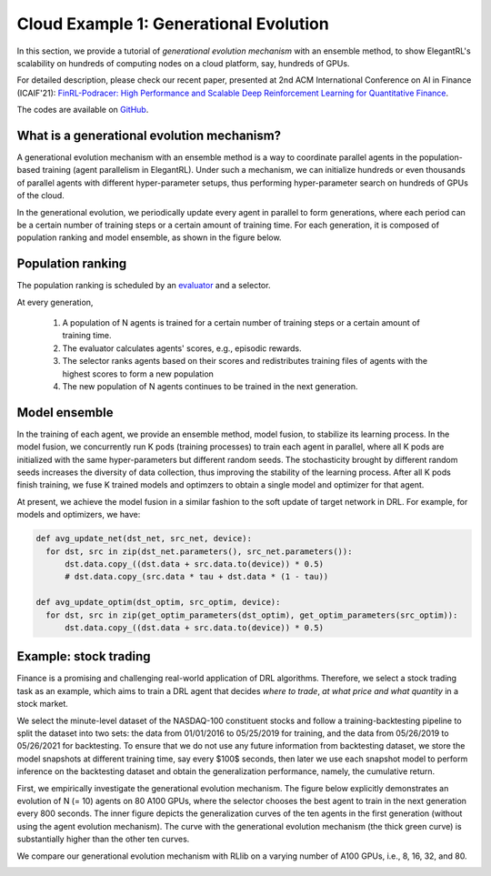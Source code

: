 Cloud Example 1: Generational Evolution
==========================================

In this section, we provide a tutorial of *generational evolution mechanism* with an ensemble method, to show ElegantRL's scalability on hundreds of computing nodes on a cloud platform, say, hundreds of GPUs.

For detailed description, please check our recent paper, presented at 2nd ACM International Conference on AI in Finance (ICAIF'21): `FinRL-Podracer: High Performance and Scalable Deep Reinforcement Learning for Quantitative Finance <https://arxiv.org/abs/2111.05188>`_.  

The codes are available on `GitHub <https://github.com/AI4Finance-Foundation/FinRL_Podracer>`_.  

What is a generational evolution mechanism?
------------------------------------------------------------

A generational evolution mechanism with an ensemble method is a way to coordinate parallel agents in the population-based training (agent parallelism in ElegantRL). Under such a mechanism, we can initialize hundreds or even thousands of parallel agents with different hyper-parameter setups, thus performing hyper-parameter search on hundreds of GPUs of the cloud. 

In the generational evolution, we periodically update every agent in parallel to form generations, where each period can be a certain number of training steps or a certain amount of training time. For each generation, it is composed of population ranking and model ensemble, as shown in the figure below.

.. image:: ../images/framework.png
   :width: 70%
   :align: center


Population ranking
-----------------------------------------------------

The population ranking is scheduled by an `evaluator <https://elegantrl.readthedocs.io/en/latest/api/evaluator.html>`_ and a selector. 

At every generation, 

  1. A population of N agents is trained for a certain number of training steps or a certain amount of training time.
  
  2. The evaluator calculates agents' scores, e.g., episodic rewards.
  
  3. The selector ranks agents based on their scores and redistributes training files of agents with the highest scores to form a new population
  
  4. The new population of N agents continues to be trained in the next generation.
  
 
Model ensemble
------------------------------------------------------
 
In the training of each agent, we provide an ensemble method, model fusion, to stabilize its learning process. In the model fusion, we concurrently run K pods (training processes) to train each agent in parallel, where all K pods are initialized with the same hyper-parameters but different random seeds. The stochasticity brought by different random seeds increases the diversity of data collection, thus improving the stability of the learning process. After all K pods finish training, we fuse K trained models and optimzers to obtain a single model and optimizer for that agent.

At present, we achieve the model fusion in a similar fashion to the soft update of target network in DRL. For example, for models and optimizers, we have:

.. code-block:: python

  def avg_update_net(dst_net, src_net, device):
    for dst, src in zip(dst_net.parameters(), src_net.parameters()):
        dst.data.copy_((dst.data + src.data.to(device)) * 0.5)
        # dst.data.copy_(src.data * tau + dst.data * (1 - tau))
  
  def avg_update_optim(dst_optim, src_optim, device):
    for dst, src in zip(get_optim_parameters(dst_optim), get_optim_parameters(src_optim)):
        dst.data.copy_((dst.data + src.data.to(device)) * 0.5)


Example: stock trading
------------------------------------------------------------------

Finance is a promising and challenging real-world application of DRL algorithms. Therefore, we select a stock trading task as an example, which aims to train a DRL agent that decides *where to trade*, *at what price and what quantity* in a stock market. 

We select the minute-level dataset of the NASDAQ-100 constituent stocks and follow a training-backtesting pipeline to split the dataset into two sets: the data from 01/01/2016 to 05/25/2019 for training, and the data from 05/26/2019 to 05/26/2021 for backtesting. To ensure that we do not use any future information from backtesting dataset, we store the model snapshots at different training time, say every $100$ seconds, then later we use each snapshot model to perform inference on the backtesting dataset and obtain the generalization performance, namely, the cumulative return. 

First, we empirically investigate the generational evolution mechanism. The figure below explicitly demonstrates an evolution of N (= 10) agents on 80 A100 GPUs, where the selector chooses the best agent to train in the next generation every 800 seconds. The inner figure depicts the generalization curves of the ten agents in the first generation (without using the agent evolution mechanism). The curve with the generational evolution mechanism (the thick green curve) is substantially higher than the other ten curves. 

.. image:: ../images/learning_curve.pdf
   :width: 50%
   :align: center

We compare our generational evolution mechanism with RLlib on a varying number of A100 GPUs, i.e., 8, 16, 32, and 80.

.. image:: ../images/efficiency.pdf
   :width: 50%
   :align: center






